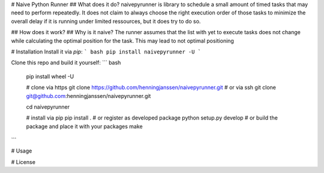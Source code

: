 # Naive Python Runner
## What does it do?
naivepyrunner is library to schedule a small amount of timed tasks that may need to perform repeatedly. It does not claim to always choose the right execution order of those tasks to minimize the overall delay if it is running under limited ressources, but it does try to do so.

## How does it work?
## Why is it naive?
The runner assumes that the list with yet to execute tasks does not change while calculating the optimal position for the task. This may lead to not optimal positioning

# Installation
Install it via `pip`:
``` bash
pip install naivepyrunner -U
```

Clone this repo and build it yourself:
``` bash
  pip install wheel -U

  # clone via https
  git clone https://github.com/henningjanssen/naivepyrunner.git
  # or via ssh
  git clone git@github.com:henningjanssen/naivepyrunner.git

  cd naivepyrunner

  # install via pip
  pip install .
  # or register as developed package
  python setup.py develop
  # or build the package and place it with your packages
  make
```

# Usage

# License



